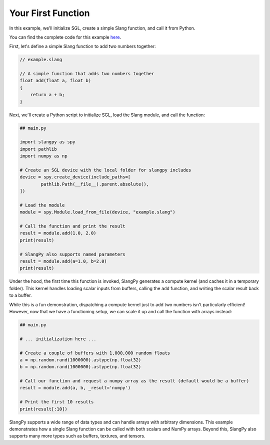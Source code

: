 Your First Function
===================

In this example, we'll initialize SGL, create a simple Slang function, and call it from Python.

You can find the complete code for this example `here <https://github.com/shader-slang/slangpy/tree/main/examples/first_function/>`_.

First, let's define a simple Slang function to add two numbers together:

.. code-block::

    // example.slang

    // A simple function that adds two numbers together
    float add(float a, float b)
    {
        return a + b;
    }

Next, we'll create a Python script to initialize SGL, load the Slang module, and call the function:

.. code-block:: python

    ## main.py

    import slangpy as spy
    import pathlib
    import numpy as np

    # Create an SGL device with the local folder for slangpy includes
    device = spy.create_device(include_paths=[
            pathlib.Path(__file__).parent.absolute(),
    ])

    # Load the module
    module = spy.Module.load_from_file(device, "example.slang")

    # Call the function and print the result
    result = module.add(1.0, 2.0)
    print(result)

    # SlangPy also supports named parameters
    result = module.add(a=1.0, b=2.0)
    print(result)

Under the hood, the first time this function is invoked, SlangPy generates a compute kernel (and caches it in a temporary folder). This kernel handles loading scalar inputs from buffers, calling the ``add`` function, and writing the scalar result back to a buffer.

While this is a fun demonstration, dispatching a compute kernel just to add two numbers isn't particularly efficient! However, now that we have a functioning setup, we can scale it up and call the function with arrays instead:

.. code-block:: python

    ## main.py

    # ... initialization here ...

    # Create a couple of buffers with 1,000,000 random floats
    a = np.random.rand(1000000).astype(np.float32)
    b = np.random.rand(1000000).astype(np.float32)

    # Call our function and request a numpy array as the result (default would be a buffer)
    result = module.add(a, b, _result='numpy')

    # Print the first 10 results
    print(result[:10])

SlangPy supports a wide range of data types and can handle arrays with arbitrary dimensions. This example demonstrates how a single Slang function can be called with both scalars and NumPy arrays. Beyond this, SlangPy also supports many more types such as buffers, textures, and tensors.
